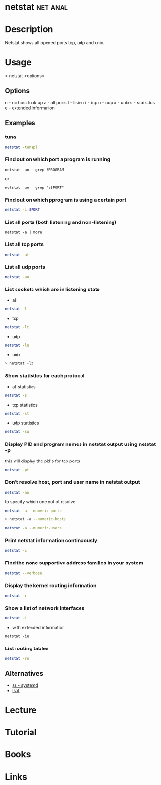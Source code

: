 #+TAGS: net anal


* netstat							   :net:anal:
* Description
Netstat shows all opened ports tcp, udp and unix.
* Usage
> netstat <options>

** Options
n - no host look up
a - all ports
l - listen
t - tcp
u - udp
x - unix
s - statistics
e - extended information

** Examples
*** tuna
#+BEGIN_SRC sh
netstat -tunapl
#+END_SRC

*** Find out on which port a program is running 
#+BEGIN_SRC 
netstat -an | grep $PROGRAM
#+END_SRC
or
#+BEGIN_SRC 
netstat -an | grep ":$PORT"
#+END_SRC

*** Find out on which pprogram is using a certain port
#+BEGIN_SRC sh
netstat -i:$PORT
#+END_SRC
*** List all ports (both listening and non-listening)
#+BEGIN_SRC 
netstat -a | more
#+END_SRC

*** List all tcp ports
#+BEGIN_SRC sh
netstat -at
#+END_SRC

*** List all udp ports
#+BEGIN_SRC sh
netstat -au
#+END_SRC

*** List sockets which are in listening state
- all
#+BEGIN_SRC sh
netstat -l
#+END_SRC

- tcp
#+BEGIN_SRC sh
netstat -lt
#+END_SRC

- udp
#+BEGIN_SRC sh
netstat -lu
#+END_SRC

- unix
#+BEGIN_SRC sh
> netstat -lx
#+END_SRC

*** Show statistics for each protocol
- all statistics
#+BEGIN_SRC sh
netstat -s
#+END_SRC

- tcp statistics
#+BEGIN_SRC sh
netstat -st
#+END_SRC

- udp statistics
#+BEGIN_SRC sh
netstat -su
#+END_SRC

*** Display PID and program names in netstat output using netstat -p
this will display the pid's for tcp ports
#+BEGIN_SRC sh
netstat -pt
#+END_SRC

*** Don't resolve host, port and user name in netstat output
#+BEGIN_SRC sh
netstat -an
#+END_SRC

to specify which one not ot resolve
#+BEGIN_SRC sh
netstat -a --numeric-ports
#+END_SRC 

#+BEGIN_SRC sh
> netstat -a --numeric-hosts
#+END_SRC

#+BEGIN_SRC sh
netstat -a --numeric-users
#+END_SRC

*** Print netstat information continuously
#+BEGIN_SRC sh
netstat -c
#+END_SRC

*** Find the none supportive address families in your system
#+BEGIN_SRC sh
netstat --verbose
#+END_SRC

*** Display the kernel routing information
#+BEGIN_SRC sh
netstat -r
#+END_SRC

*** Show a list of network interfaces
#+BEGIN_SRC sh
netstat -i
#+END_SRC

- with extended information
#+BEGIN_SRC 
netstat -ie
#+END_SRC

*** List routing tables
#+BEGIN_SRC sh
netstat -rn
#+END_SRC

** Alternatives
- [[file:ss.org][ss - systemd]]
- [[file://home/crito/org/tech/cmds/lsof.org][lsof]]
* Lecture
* Tutorial
* Books
* Links
